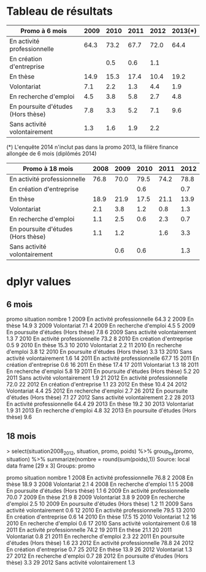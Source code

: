 * Tableau de résultats

| Promo à 6 mois                     | 2009 | 2010 | 2011 | 2012 | 2013(*) |
|------------------------------------+------+------+------+------+---------|
| En activité professionnelle        | 64.3 | 73.2 | 67.7 | 72.0 |    64.4 |
| En création d'entreprise           |      |  0.5 |  0.6 |  1.1 |         |
| En thèse                           | 14.9 | 15.3 | 17.4 | 10.4 |    19.2 |
| Volontariat                        |  7.1 |  2.2 |  1.3 |  4.4 |     1.9 |
| En recherche d'emploi              |  4.5 |  3.8 |  5.8 |  2.7 |     4.8 |
| En poursuite d'études (Hors thèse) |  7.8 |  3.3 |  5.2 |  7.1 |     9.6 |
| Sans activité volontairement       |  1.3 |  1.6 |  1.9 |  2.2 |         |

(*) L'enquête 2014 n'inclut pas dans la promo 2013, la filière finance
allongée de 6 mois (diplômés 2014)

| Promo à 18 mois                    | 2008 | 2009 | 2010 | 2011 | 2012 |
|------------------------------------+------+------+------+------+------|
| En activité professionnelle        | 76.8 | 70.0 | 79.5 | 74.2 | 78.8 |
| En création d'entreprise           |      |      |  0.6 |      |  0.7 |
| En thèse                           | 18.9 | 21.9 | 17.5 | 21.1 | 13.9 |
| Volontariat                        |  2.1 |  3.8 |  1.2 |  0.8 |  1.3 |
| En recherche d'emploi              |  1.1 |  2.5 |  0.6 |  2.3 |  0.7 |
| En poursuite d'études (Hors thèse) |  1.1 |  1.2 |      |  1.6 |  3.3 |
| Sans activité volontairement       |      |  0.6 |  0.6 |      |  1.3 |




* dplyr values
** 6 mois


   promo                          situation nombre
1   2009        En activité professionnelle   64.3
2   2009                           En thèse   14.9
3   2009                        Volontariat    7.1
4   2009              En recherche d'emploi    4.5
5   2009 En poursuite d'études (Hors thèse)    7.8
6   2009       Sans activité volontairement    1.3
7   2010        En activité professionnelle   73.2
8   2010           En création d'entreprise    0.5
9   2010                           En thèse   15.3
10  2010                        Volontariat    2.2
11  2010              En recherche d'emploi    3.8
12  2010 En poursuite d'études (Hors thèse)    3.3
13  2010       Sans activité volontairement    1.6
14  2011        En activité professionnelle   67.7
15  2011           En création d'entreprise    0.6
16  2011                           En thèse   17.4
17  2011                        Volontariat    1.3
18  2011              En recherche d'emploi    5.8
19  2011 En poursuite d'études (Hors thèse)    5.2
20  2011       Sans activité volontairement    1.9
21  2012        En activité professionnelle   72.0
22  2012           En création d'entreprise    1.1
23  2012                           En thèse   10.4
24  2012                        Volontariat    4.4
25  2012              En recherche d'emploi    2.7
26  2012 En poursuite d'études (Hors thèse)    7.1
27  2012       Sans activité volontairement    2.2
28  2013        En activité professionnelle   64.4
29  2013                           En thèse   19.2
30  2013                        Volontariat    1.9
31  2013              En recherche d'emploi    4.8
32  2013 En poursuite d'études (Hors thèse)    9.6

** 18 mois

> select(situation2008_2012, situation, promo, poids) %>% group_by(promo, situation) %>% summarize(nombre = round(sum(poids),1))
Source: local data frame [29 x 3]
Groups: promo

   promo                          situation nombre
1   2008        En activité professionnelle   76.8
2   2008                           En thèse   18.9
3   2008                        Volontariat    2.1
4   2008              En recherche d'emploi    1.1
5   2008 En poursuite d'études (Hors thèse)    1.1
6   2009        En activité professionnelle   70.0
7   2009                           En thèse   21.9
8   2009                        Volontariat    3.8
9   2009              En recherche d'emploi    2.5
10  2009 En poursuite d'études (Hors thèse)    1.2
11  2009       Sans activité volontairement    0.6
12  2010        En activité professionnelle   79.5
13  2010           En création d'entreprise    0.6
14  2010                           En thèse   17.5
15  2010                        Volontariat    1.2
16  2010              En recherche d'emploi    0.6
17  2010       Sans activité volontairement    0.6
18  2011        En activité professionnelle   74.2
19  2011                           En thèse   21.1
20  2011                        Volontariat    0.8
21  2011              En recherche d'emploi    2.3
22  2011 En poursuite d'études (Hors thèse)    1.6
23  2012        En activité professionnelle   78.8
24  2012           En création d'entreprise    0.7
25  2012                           En thèse   13.9
26  2012                        Volontariat    1.3
27  2012              En recherche d'emploi    0.7
28  2012 En poursuite d'études (Hors thèse)    3.3
29  2012       Sans activité volontairement    1.3
